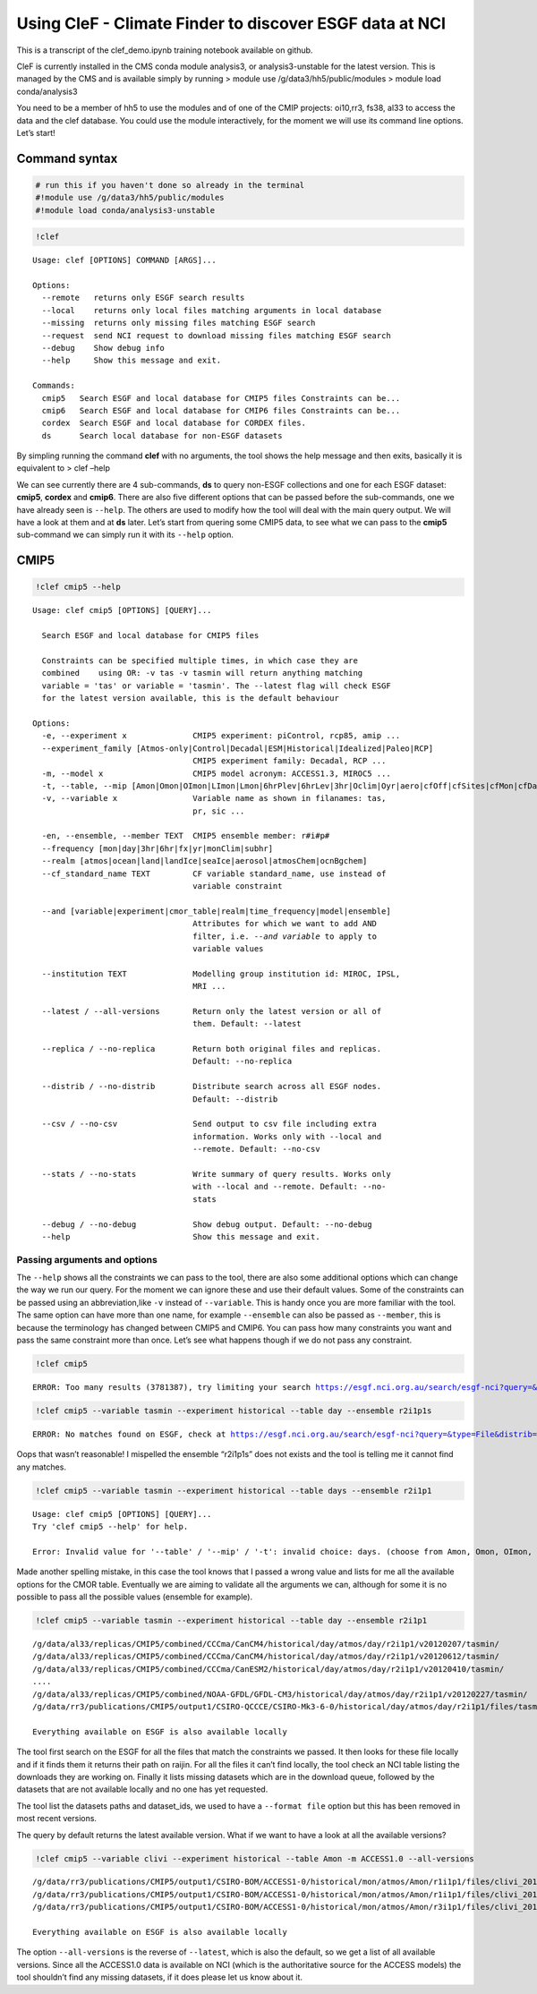 Using CleF - Climate Finder to discover ESGF data at NCI
========================================================

This is a transcript of the clef_demo.ipynb training notebook available on github.

CleF is currently installed in the CMS conda module analysis3, or
analysis3-unstable for the latest version. This is managed by the CMS
and is available simply by running > module use
/g/data3/hh5/public/modules > module load conda/analysis3

You need to be a member of hh5 to use the modules and of one of the CMIP
projects: oi10,rr3, fs38, al33 to access the data and the clef database.
You could use the module interactively, for the moment we will use its
command line options. Let’s start!

Command syntax
--------------

.. code:: ipython3

    # run this if you haven't done so already in the terminal
    #!module use /g/data3/hh5/public/modules
    #!module load conda/analysis3-unstable

.. code:: ipython3

    !clef


.. parsed-literal::

    Usage: clef [OPTIONS] COMMAND [ARGS]...
    
    Options:
      --remote   returns only ESGF search results
      --local    returns only local files matching arguments in local database
      --missing  returns only missing files matching ESGF search
      --request  send NCI request to download missing files matching ESGF search
      --debug    Show debug info
      --help     Show this message and exit.
    
    Commands:
      cmip5   Search ESGF and local database for CMIP5 files Constraints can be...
      cmip6   Search ESGF and local database for CMIP6 files Constraints can be...
      cordex  Search ESGF and local database for CORDEX files.
      ds      Search local database for non-ESGF datasets


By simpling running the command **clef** with no arguments, the tool
shows the help message and then exits, basically it is equivalent to >
clef –help

We can see currently there are 4 sub-commands, **ds** to query non-ESGF
collections and one for each ESGF dataset: **cmip5**, **cordex** and
**cmip6**. There are also five different options that can be passed
before the sub-commands, one we have already seen is ``--help``. The
others are used to modify how the tool will deal with the main query
output. We will have a look at them and at **ds** later. Let’s start
from quering some CMIP5 data, to see what we can pass to the **cmip5**
sub-command we can simply run it with its ``--help`` option.

CMIP5
-----

.. code:: ipython3

    !clef cmip5 --help


.. parsed-literal::

    Usage: clef cmip5 [OPTIONS] [QUERY]...
    
      Search ESGF and local database for CMIP5 files
    
      Constraints can be specified multiple times, in which case they are
      combined    using OR: -v tas -v tasmin will return anything matching
      variable = 'tas' or variable = 'tasmin'. The --latest flag will check ESGF
      for the latest version available, this is the default behaviour
    
    Options:
      -e, --experiment x              CMIP5 experiment: piControl, rcp85, amip ...
      --experiment_family [Atmos-only|Control|Decadal|ESM|Historical|Idealized|Paleo|RCP]
                                      CMIP5 experiment family: Decadal, RCP ...
      -m, --model x                   CMIP5 model acronym: ACCESS1.3, MIROC5 ...
      -t, --table, --mip [Amon|Omon|OImon|LImon|Lmon|6hrPlev|6hrLev|3hr|Oclim|Oyr|aero|cfOff|cfSites|cfMon|cfDay|cf3hr|day|fx|grids]
      -v, --variable x                Variable name as shown in filanames: tas,
                                      pr, sic ...
    
      -en, --ensemble, --member TEXT  CMIP5 ensemble member: r#i#p#
      --frequency [mon|day|3hr|6hr|fx|yr|monClim|subhr]
      --realm [atmos|ocean|land|landIce|seaIce|aerosol|atmosChem|ocnBgchem]
      --cf_standard_name TEXT         CF variable standard_name, use instead of
                                      variable constraint
    
      --and [variable|experiment|cmor_table|realm|time_frequency|model|ensemble]
                                      Attributes for which we want to add AND
                                      filter, i.e. `--and variable` to apply to
                                      variable values
    
      --institution TEXT              Modelling group institution id: MIROC, IPSL,
                                      MRI ...
    
      --latest / --all-versions       Return only the latest version or all of
                                      them. Default: --latest
    
      --replica / --no-replica        Return both original files and replicas.
                                      Default: --no-replica
    
      --distrib / --no-distrib        Distribute search across all ESGF nodes.
                                      Default: --distrib
    
      --csv / --no-csv                Send output to csv file including extra
                                      information. Works only with --local and
                                      --remote. Default: --no-csv
    
      --stats / --no-stats            Write summary of query results. Works only
                                      with --local and --remote. Default: --no-
                                      stats
    
      --debug / --no-debug            Show debug output. Default: --no-debug
      --help                          Show this message and exit.


Passing arguments and options
~~~~~~~~~~~~~~~~~~~~~~~~~~~~~

The ``--help`` shows all the constraints we can pass to the tool, there
are also some additional options which can change the way we run our
query. For the moment we can ignore these and use their default values.
Some of the constraints can be passed using an abbreviation,like ``-v``
instead of ``--variable``. This is handy once you are more familiar with
the tool. The same option can have more than one name, for example
``--ensemble`` can also be passed as ``--member``, this is because the
terminology has changed between CMIP5 and CMIP6. You can pass how many
constraints you want and pass the same constraint more than once. Let’s
see what happens though if we do not pass any constraint.

.. code:: ipython3

    !clef cmip5


.. parsed-literal::

    ERROR: Too many results (3781387), try limiting your search https://esgf.nci.org.au/search/esgf-nci?query=&type=File&distrib=True&replica=False&latest=True&project=CMIP5


.. code:: ipython3

    !clef cmip5 --variable tasmin --experiment historical --table day --ensemble r2i1p1s


.. parsed-literal::

    ERROR: No matches found on ESGF, check at https://esgf.nci.org.au/search/esgf-nci?query=&type=File&distrib=True&replica=False&latest=True&project=CMIP5&ensemble=r2i1p1s&experiment=historical&cmor_table=day&variable=tasmin


Oops that wasn’t reasonable! I mispelled the ensemble “r2i1p1s” does not
exists and the tool is telling me it cannot find any matches.

.. code:: ipython3

    !clef cmip5 --variable tasmin --experiment historical --table days --ensemble r2i1p1


.. parsed-literal::

    Usage: clef cmip5 [OPTIONS] [QUERY]...
    Try 'clef cmip5 --help' for help.
    
    Error: Invalid value for '--table' / '--mip' / '-t': invalid choice: days. (choose from Amon, Omon, OImon, LImon, Lmon, 6hrPlev, 6hrLev, 3hr, Oclim, Oyr, aero, cfOff, cfSites, cfMon, cfDay, cf3hr, day, fx, grids)


Made another spelling mistake, in this case the tool knows that I passed
a wrong value and lists for me all the available options for the CMOR
table. Eventually we are aiming to validate all the arguments we can,
although for some it is no possible to pass all the possible values
(ensemble for example).

.. code:: ipython3

    !clef cmip5 --variable tasmin --experiment historical --table day --ensemble r2i1p1


.. parsed-literal::

    /g/data/al33/replicas/CMIP5/combined/CCCma/CanCM4/historical/day/atmos/day/r2i1p1/v20120207/tasmin/
    /g/data/al33/replicas/CMIP5/combined/CCCma/CanCM4/historical/day/atmos/day/r2i1p1/v20120612/tasmin/
    /g/data/al33/replicas/CMIP5/combined/CCCma/CanESM2/historical/day/atmos/day/r2i1p1/v20120410/tasmin/
    ....
    /g/data/al33/replicas/CMIP5/combined/NOAA-GFDL/GFDL-CM3/historical/day/atmos/day/r2i1p1/v20120227/tasmin/
    /g/data/rr3/publications/CMIP5/output1/CSIRO-QCCCE/CSIRO-Mk3-6-0/historical/day/atmos/day/r2i1p1/files/tasmin_20110518/
    
    Everything available on ESGF is also available locally


The tool first search on the ESGF for all the files that match the
constraints we passed. It then looks for these file locally and if it
finds them it returns their path on raijin. For all the files it can’t
find locally, the tool check an NCI table listing the downloads they are
working on. Finally it lists missing datasets which are in the download
queue, followed by the datasets that are not available locally and no
one has yet requested.

The tool list the datasets paths and dataset_ids, we used to have a
``--format file`` option but this has been removed in most recent
versions.

The query by default returns the latest available version. What if we
want to have a look at all the available versions?

.. code:: ipython3

    !clef cmip5 --variable clivi --experiment historical --table Amon -m ACCESS1.0 --all-versions


.. parsed-literal::

    /g/data/rr3/publications/CMIP5/output1/CSIRO-BOM/ACCESS1-0/historical/mon/atmos/Amon/r1i1p1/files/clivi_20120115/
    /g/data/rr3/publications/CMIP5/output1/CSIRO-BOM/ACCESS1-0/historical/mon/atmos/Amon/r1i1p1/files/clivi_20120727/
    /g/data/rr3/publications/CMIP5/output1/CSIRO-BOM/ACCESS1-0/historical/mon/atmos/Amon/r3i1p1/files/clivi_20140402/
    
    Everything available on ESGF is also available locally


The option ``--all-versions`` is the reverse of ``--latest``, which is
also the default, so we get a list of all available versions. Since all
the ACCESS1.0 data is available on NCI (which is the authoritative
source for the ACCESS models) the tool shouldn’t find any missing
datasets, if it does please let us know about it.
